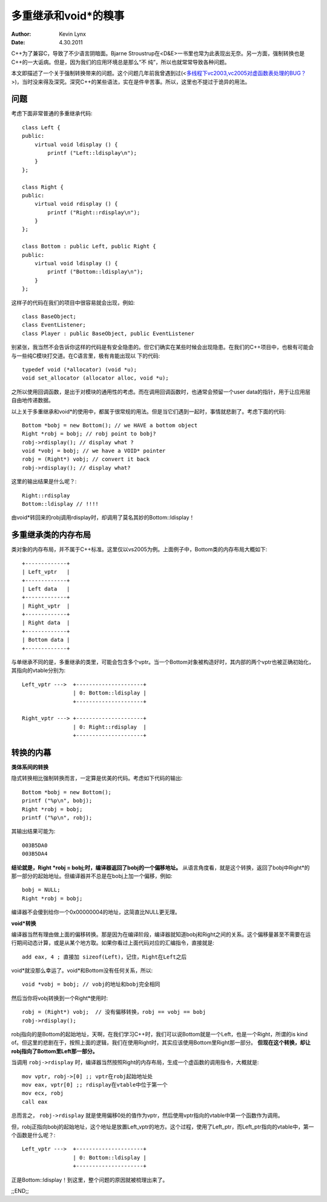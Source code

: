多重继承和void*的糗事
========================

:Author: Kevin Lynx
:Date: 4.30.2011

C++为了兼容C，导致了不少语言阴暗面。Bjarne Stroustrup在<D&E>一书里也常为此表现出无奈。另一方面，强制转换也是C++的一大诟病。但是，因为我们的应用环境总是那么“不
纯”，所以也就常常导致各种问题。

本文即描述了一个关于强制转换带来的问题。这个问题几年前我曾遇到过(<`多线程下vc2003,vc2005对虚函数表处理的BUG？`_>)，当时没来得及深究。深究C++的某些语法，实在是件辛苦事。所以，这里也不提过于诡异的用法。

问题
------------

考虑下面非常普通的多重继承代码::

    class Left {
    public:
        virtual void ldisplay () {
            printf ("Left::ldisplay\n");
        }
    };

    class Right {
    public:
        virtual void rdisplay () {
            printf ("Right::rdisplay\n");
        }
    };

    class Bottom : public Left, public Right {
    public:
        virtual void ldisplay () {
            printf ("Bottom::ldisplay\n");
        }
    };

这样子的代码在我们的项目中很容易就会出现，例如::

    class BaseObject;
    class EventListener;
    class Player : public BaseObject, public EventListener

别紧张，我当然不会告诉你这样的代码是有安全隐患的。但它们确实在某些时候会出现隐患。在我们的C++项目中，也极有可能会与一些纯C模块打交道。在C语言里，极有肯能出现以
下的代码::

    typedef void (*allocator) (void *u); 
    void set_allocator (allocator alloc, void *u);

之所以使用回调函数，是出于对模块的通用性的考虑。而在调用回调函数时，也通常会预留一个user data的指针，用于让应用层自由地传递数据。

以上关于多重继承和void*的使用中，都属于很常规的用法。但是当它们遇到一起时，事情就悲剧了。考虑下面的代码::

    Bottom *bobj = new Bottom(); // we HAVE a bottom object
    Right *robj = bobj; // robj point to bobj?
    robj->rdisplay(); // display what ?
    void *vobj = bobj; // we have a VOID* pointer
    robj = (Right*) vobj; // convert it back
    robj->rdisplay(); // display what?

这里的输出结果是什么呢？::

    Right::rdisplay 
    Bottom::ldisplay // !!!!

由void*转回来的robj调用rdisplay时，却调用了莫名其妙的Bottom::ldisplay！

多重继承类的内存布局
-----------------------

类对象的内存布局，并不属于C++标准。这里仅以vs2005为例。上面例子中，Bottom类的内存布局大概如下::

    +-------------+
    | Left_vptr   |
    +-------------+
    | Left data   |
    +-------------+
    | Right_vptr  |
    +-------------+
    | Right data  |
    +-------------+
    | Bottom data |
    +-------------+

与单继承不同的是，多重继承的类里，可能会包含多个vptr。当一个Bottom对象被构造好时，其内部的两个vptr也被正确初始化，其指向的vtable分别为::

    Left_vptr --->  +---------------------+
                    | 0: Bottom::ldisplay |
                    +---------------------+

    Right_vptr ---> +---------------------+
                    | 0: Right::rdisplay  |
                    +---------------------+


转换的内幕
---------------

**类体系间的转换**

隐式转换相比强制转换而言，一定算是优美的代码。考虑如下代码的输出::

    Bottom *bobj = new Bottom();
    printf ("%p\n", bobj);
    Right *robj = bobj;
    printf ("%p\n", robj);

其输出结果可能为::

    003B5DA0
    003B5DA4

**结论就是，Right *robj = bobj;时，编译器返回了bobj的一个偏移地址。** 从语言角度看，就是这个转换，返回了bobj中Right*的那一部分的起始地址。但编译器并不总是在bobj上加一个偏移，例如::

    bobj = NULL;
    Right *robj = bobj;

编译器不会傻到给你一个0x00000004的地址，这简直比NULL更无理。

**void*转换**

编译器当然有理由做上面的偏移转换。那是因为在编译阶段，编译器就知道bobj和Right之间的关系。这个偏移量甚至不需要在运行期间动态计算，或是从某个地方取。如果你看过上面代码对应的汇编指令，直接就是::

    add eax, 4 ; 直接加 sizeof(Left)，记住，Right在Left之后

void*就没那么幸运了。void*和Bottom没有任何关系，所以::

    void *vobj = bobj; // vobj的地址和bobj完全相同

然后当你将vobj转换到一个Right*使用时::

    robj = (Right*) vobj;  // 没有偏移转换，robj == vobj == bobj
    robj->rdisplay();

robj指向的是Bottom的起始地址，天啊，在我们学习C++时，我们可以说Bottom就是一个Left，也是一个Right，所谓的is kind of。但这里的悲剧在于，按照上面的逻辑，我们在使用Right时，其实应该使用Bottom里Right那一部分。 **但现在这个转换，却让robj指向了Bottom里Left那一部分。**

当调用 ``robj->rdisplay`` 时，编译器当然按照Right的内存布局，生成一个虚函数的调用指令，大概就是::

    mov vptr, robj->[0] ;; vptr在robj起始地址处
    mov eax, vptr[0] ;; rdisplay在vtable中位于第一个
    mov ecx, robj
    call eax

总而言之， ``robj->rdisplay`` 就是使用偏移0处的值作为vptr，然后使用vptr指向的vtable中第一个函数作为调用。

但，robj正指向bobj的起始地址，这个地址是放置Left_vptr的地方。这个过程，使用了Left_ptr，而Left_ptr指向的vtable中，第一个函数是什么呢？::

    Left_vptr --->  +---------------------+
                    | 0: Bottom::ldisplay |
                    +---------------------+

正是Bottom::ldisplay！到这里，整个问题的原因就被梳理出来了。

;;END;;

.. _多线程下vc2003,vc2005对虚函数表处理的BUG？: http://www.cppblog.com/kevinlynx/archive/2008/04/24/48001.html

